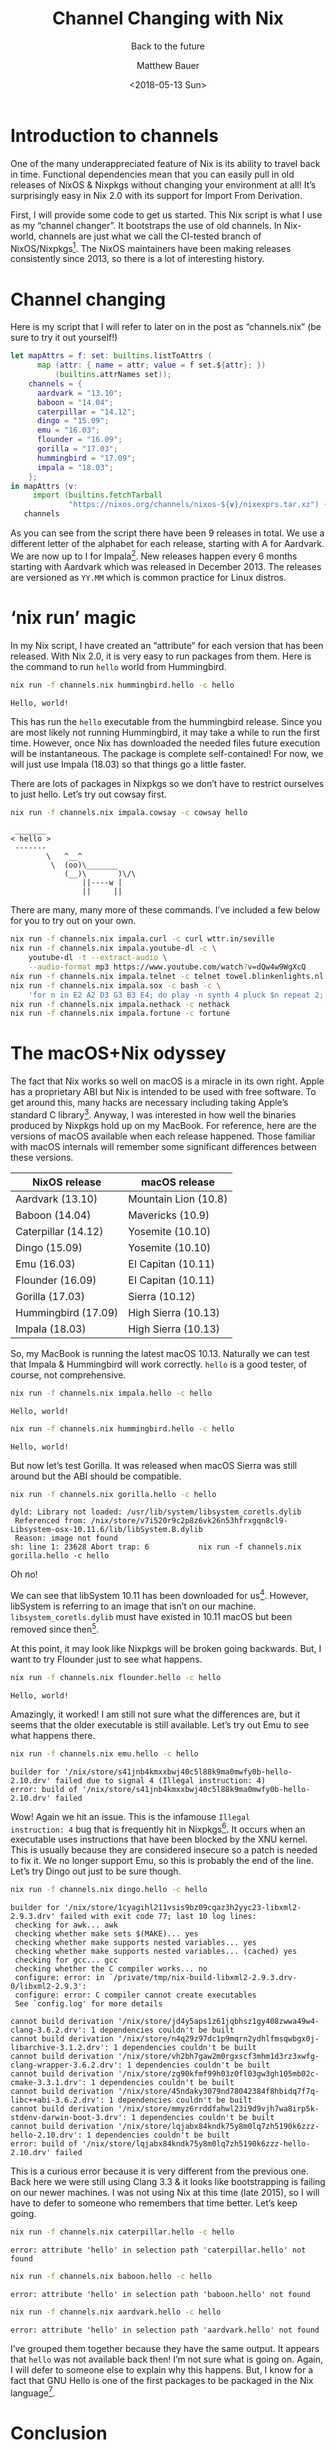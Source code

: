 #+TITLE: Channel Changing with Nix
#+SUBTITLE: Back to the future
#+AUTHOR: Matthew Bauer
#+EMAIL: mjbauer95@gmail.com
#+DATE: <2018-05-13 Sun>
#+HTML_HEAD: <link rel=stylesheet href="https://matthewbauer.us/style.css" />

* Introduction to channels

One of the many underappreciated feature of Nix is its ability to
travel back in time. Functional dependencies mean that you can easily
pull in old releases of NixOS & Nixpkgs without changing your
environment at all! It’s surprisingly easy in Nix 2.0 with its
support for Import From Derivation.

First, I will provide some code to get us started. This Nix script is
what I use as my “channel changer”. It bootstraps the use of old
channels. In Nix-world, channels are just what we call the CI-tested
branch of NixOS/Nixpkgs[fn:1]. The NixOS maintainers have been making
releases consistently since 2013, so there is a lot of interesting
history.

* Channel changing

Here is my script that I will refer to later on in the post
as “channels.nix” (be sure to try it out yourself!)

#+BEGIN_SRC nix :tangle channels.nix
let mapAttrs = f: set: builtins.listToAttrs (
      map (attr: { name = attr; value = f set.${attr}; })
          (builtins.attrNames set));
    channels = {
      aardvark = "13.10";
      baboon = "14.04";
      caterpillar = "14.12";
      dingo = "15.09";
      emu = "16.03";
      flounder = "16.09";
      gorilla = "17.03";
      hummingbird = "17.09";
      impala = "18.03";
    };
in mapAttrs (v:
     import (builtins.fetchTarball
             "https://nixos.org/channels/nixos-${v}/nixexprs.tar.xz") {})
   channels
#+END_SRC

As you can see from the script there have been 9 releases in total. We
use a different letter of the alphabet for each release, starting with
A for Aardvark. We are now up to I for Impala[fn:2]. New releases
happen every 6 months starting with Aardvark which was released in
December 2013. The releases are versioned as =YY.MM= which is common
practice for Linux distros.

* ‘nix run’ magic

In my Nix script, I have created an “attribute” for each version that
has been released. With Nix 2.0, it is very easy to run packages from
them. Here is the command to run =hello= world from Hummingbird.

#+BEGIN_SRC sh :results output :exports both :eval never-export
nix run -f channels.nix hummingbird.hello -c hello
#+END_SRC

#+RESULTS:
: Hello, world!

This has run the =hello= executable from the hummingbird release. Since
you are most likely not running Hummingbird, it may take a while to
run the first time. However, once Nix has downloaded the needed files
future execution will be instantaneous. The package is complete
self-contained! For now, we will just use Impala (18.03) so that
things go a little faster.

There are lots of packages in Nixpkgs so we don’t have to restrict
ourselves to just hello. Let’s try out cowsay first.

#+BEGIN_SRC sh :results output :exports both :eval never-export
nix run -f channels.nix impala.cowsay -c cowsay hello
#+END_SRC

#+RESULTS:
:  _______ 
: < hello >
:  ------- 
:         \   ^__^
:          \  (oo)\_______
:             (__)\       )\/\
:                 ||----w |
:                 ||     ||

There are many, many more of these commands. I’ve included a few below
for you to try out on your own.

#+BEGIN_SRC sh :results output :exports code :eval never-export
nix run -f channels.nix impala.curl -c curl wttr.in/seville
nix run -f channels.nix impala.youtube-dl -c \
    youtube-dl -t --extract-audio \
    --audio-format mp3 https://www.youtube.com/watch?v=dQw4w9WgXcQ
nix run -f channels.nix impala.telnet -c telnet towel.blinkenlights.nl 666
nix run -f channels.nix impala.sox -c bash -c \
    'for n in E2 A2 D3 G3 B3 E4; do play -n synth 4 pluck $n repeat 2; done'
nix run -f channels.nix impala.nethack -c nethack
nix run -f channels.nix impala.fortune -c fortune
#+END_SRC

* The macOS+Nix odyssey

The fact that Nix works so well on macOS is a miracle in its own
right. Apple has a proprietary ABI but Nix is intended to be used with
free software. To get around this, many hacks are necessary including
taking Apple’s standard C library[fn:3]. Anyway, I was interested in how
well the binaries produced by Nixpkgs hold up on my MacBook. For
reference, here are the versions of macOS available when each release
happened. Those familiar with macOS internals will remember some
significant differences between these versions.

| NixOS release       | macOS release        |
|---------------------+----------------------|
| Aardvark (13.10)    | Mountain Lion (10.8) |
| Baboon (14.04)      | Mavericks (10.9)     |
| Caterpillar (14.12) | Yosemite (10.10)     |
| Dingo (15.09)       | Yosemite (10.10)     |
| Emu (16.03)         | El Capitan (10.11)   |
| Flounder (16.09)    | El Capitan (10.11)   |
| Gorilla (17.03)     | Sierra (10.12)       |
| Hummingbird (17.09) | High Sierra (10.13)  |
| Impala (18.03)      | High Sierra (10.13)  |

So, my MacBook is running the latest macOS 10.13. Naturally we can
test that Impala & Hummingbird will work correctly. =hello= is a good
tester, of course, not comprehensive.

#+BEGIN_SRC sh :results output :exports both :eval never-export
nix run -f channels.nix impala.hello -c hello
#+END_SRC

#+RESULTS:
: Hello, world!

#+BEGIN_SRC sh :results output :exports both :eval never-export
nix run -f channels.nix hummingbird.hello -c hello
#+END_SRC

#+RESULTS:
: Hello, world!

But now let’s test Gorilla. It was released when macOS Sierra was
still around but the ABI should be compatible.

#+BEGIN_SRC sh :results output :exports both :eval never-export
nix run -f channels.nix gorilla.hello -c hello
#+END_SRC

#+RESULTS:
: dyld: Library not loaded: /usr/lib/system/libsystem_coretls.dylib
:  Referenced from: /nix/store/v7i520r9c2p8z6vk26n53hfrxgqn8cl9-Libsystem-osx-10.11.6/lib/libSystem.B.dylib
:  Reason: image not found
: sh: line 1: 23628 Abort trap: 6           nix run -f channels.nix gorilla.hello -c hello

Oh no!

We can see that libSystem 10.11 has been downloaded for us[fn:4].
However, libSystem is referring to an image that isn’t on our machine.
=libsystem_coretls.dylib= must have existed in 10.11 macOS but been
removed since then[fn:5].

At this point, it may look like Nixpkgs will be broken going
backwards. But, I want to try Flounder just to see what happens.

#+BEGIN_SRC sh :results output :exports both :eval never-export
nix run -f channels.nix flounder.hello -c hello
#+END_SRC

#+RESULTS:
: Hello, world!

Amazingly, it worked! I am still not sure what the differences are,
but it seems that the older executable is still available. Let’s try
out Emu to see what happens there.

#+BEGIN_SRC sh :results output :exports both :eval never-export
nix run -f channels.nix emu.hello -c hello
#+END_SRC

#+RESULTS:
: builder for '/nix/store/s41jnb4kmxxbwj40c5l88k9ma0mwfy0b-hello-2.10.drv' failed due to signal 4 (Illegal instruction: 4)
: error: build of '/nix/store/s41jnb4kmxxbwj40c5l88k9ma0mwfy0b-hello-2.10.drv' failed

Wow! Again we hit an issue. This is the infamouse =Illegal
instruction: 4= bug that is frequently hit in Nixpkgs[fn:6]. It occurs
when an executable uses instructions that have been blocked by the XNU
kernel. This is usually because they are considered insecure so a
patch is needed to fix it. We no longer support Emu, so this is
probably the end of the line. Let’s try Dingo out just to be sure
though.

#+BEGIN_SRC sh :results output :exports both :eval never-export
nix run -f channels.nix dingo.hello -c hello
#+END_SRC

#+RESULTS:
: builder for '/nix/store/1cyagihl211vsis9bz09cqaz3h2yyc23-libxml2-2.9.3.drv' failed with exit code 77; last 10 log lines:
:  checking for awk... awk
:  checking whether make sets $(MAKE)... yes
:  checking whether make supports nested variables... yes
:  checking whether make supports nested variables... (cached) yes
:  checking for gcc... gcc
:  checking whether the C compiler works... no
:  configure: error: in `/private/tmp/nix-build-libxml2-2.9.3.drv-0/libxml2-2.9.3':
:  configure: error: C compiler cannot create executables
:  See `config.log' for more details
:  
: cannot build derivation '/nix/store/jd4y5aps1z61jqbhsz1gy408zwwa49w4-clang-3.6.2.drv': 1 dependencies couldn't be built
: cannot build derivation '/nix/store/n4q29z97dc1p9mqrn2ydhlfmsqwbgx0j-libarchive-3.1.2.drv': 1 dependencies couldn't be built
: cannot build derivation '/nix/store/vh2bh7gaw2m0rgxscf3mhm1d3rz3xwfg-clang-wrapper-3.6.2.drv': 1 dependencies couldn't be built
: cannot build derivation '/nix/store/zg90kfmf99h03z0fl03gw3gh105mb02c-cmake-3.3.1.drv': 1 dependencies couldn't be built
: cannot build derivation '/nix/store/45ndaky3079nd78042384f8hbidq7f7q-libc++abi-3.6.2.drv': 1 dependencies couldn't be built
: cannot build derivation '/nix/store/mmyz6rrddfahwl23i9d9vjh7wa8irp5k-stdenv-darwin-boot-3.drv': 1 dependencies couldn't be built
: cannot build derivation '/nix/store/lqjabx84kndk75y8m0lq7zh5190k6zzz-hello-2.10.drv': 1 dependencies couldn't be built
: error: build of '/nix/store/lqjabx84kndk75y8m0lq7zh5190k6zzz-hello-2.10.drv' failed

This is a curious error because it is very different from the previous
one. Back here we were still using Clang 3.3 & it looks like
bootstrapping is failing on our newer machines. I was not using Nix at
this time (late 2015), so I will have to defer to someone who
remembers that time better. Let’s keep going.

#+BEGIN_SRC sh :results output :exports both :eval never-export
nix run -f channels.nix caterpillar.hello -c hello
#+END_SRC

#+RESULTS:
: error: attribute 'hello' in selection path 'caterpillar.hello' not found

#+BEGIN_SRC sh :results output :exports both :eval never-export
nix run -f channels.nix baboon.hello -c hello
#+END_SRC

#+RESULTS:
: error: attribute 'hello' in selection path 'baboon.hello' not found

#+BEGIN_SRC sh :results output :exports both :eval never-export
nix run -f channels.nix aardvark.hello -c hello
#+END_SRC

#+RESULTS:
: error: attribute 'hello' in selection path 'aardvark.hello' not found

I’ve grouped them together because they have the same output. It
appears that =hello= was not available back then! I’m not sure what is
going on. Again, I will defer to someone else to explain why this
happens. But, I know for a fact that GNU Hello is one of the first
packages to be packaged in the Nix language[fn:7].

* Conclusion

I wanted to also look at what happens on Linux when you go back
through channels. I don’t have time currently so I am just including
what I have. Anyway, if you are able to report back what happens on
Linux when running these old channels, it would certainly be
interesting.

My main goal was to just share some useful things in Nix that I don’t
think many people outside of the core Nix community know about.
Documentation has gotten better recently but lots of times people like
to just read blog posts like this. Hopefully you got a feel for what
can be done in Nix.

[fn:1] The difference between NixOS & Nixpkgs can sometimes cause
confusion especially because they are hosted in the same repository.
We usually refer to NixOS for the Linux-specific distro while Nixpkgs
refers to the cross-platform set of packages. Here I am referring to
them collectively.
[fn:2] The in-development version of NixOS/Nixpkgs will be a J for
Jackelope.
[fn:3] Apple’s C standard library is called libSystem. Note that
unlike Glibc & Musl it contains much, much more than what is needed to
compile simple C programs.
[fn:4] Note that the same libSystem is used for all of Nixpkgs to
peliminate having to do SDK detection. Eventually we will update this
to 10.12 or 10.13 but we prefer to stay a couple releases behind.
[fn:5] This is not a complete explanation, but the best I can do for
those not aware of the internals of Nixpkgs.
[fn:6] See GitHub issue [[https://github.com/NixOS/nixpkgs/issues/17372][#17372]].
[fn:7] See release [[https://github.com/NixOS/nixpkgs/tree/0.5][0.5]].
